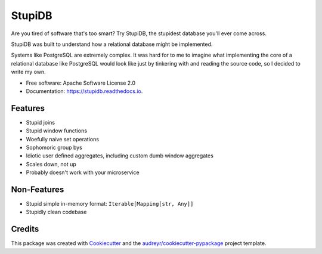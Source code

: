 =======
StupiDB
=======

.. image:: https://img.shields.io/pypi/v/stupidb.svg
        :target: https://pypi.python.org/pypi/stupidb

.. image:: https://img.shields.io/travis/cpcloud/stupidb.svg
        :target: https://travis-ci.org/cpcloud/stupidb

.. image:: https://readthedocs.org/projects/stupidb/badge/?version=latest
        :target: https://stupidb.readthedocs.io/en/latest/?badge=latest
        :alt: Documentation Status

Are you tired of software that's too smart? Try StupiDB, the stupidest database
you'll ever come across.

StupiDB was built to understand how a relational database might be implemented.

Systems like PostgreSQL are extremely complex. It was hard for to me to imagine
what implementing the core of a relational database like PostgreSQL would look
like just by tinkering with and reading the source code, so I decided to write
my own.

* Free software: Apache Software License 2.0
* Documentation: https://stupidb.readthedocs.io.

Features
--------
* Stupid joins
* Stupid window functions
* Woefully naive set operations
* Sophomoric group bys
* Idiotic user defined aggregates, including custom dumb window aggregates
* Scales down, not up
* Probably doesn't work with your microservice

Non-Features
------------
* Stupid simple in-memory format: ``Iterable[Mapping[str, Any]]``
* Stupidly clean codebase

Credits
-------

This package was created with Cookiecutter_ and the `audreyr/cookiecutter-pypackage`_ project template.

.. _Cookiecutter: https://github.com/audreyr/cookiecutter
.. _`audreyr/cookiecutter-pypackage`: https://github.com/audreyr/cookiecutter-pypackage
